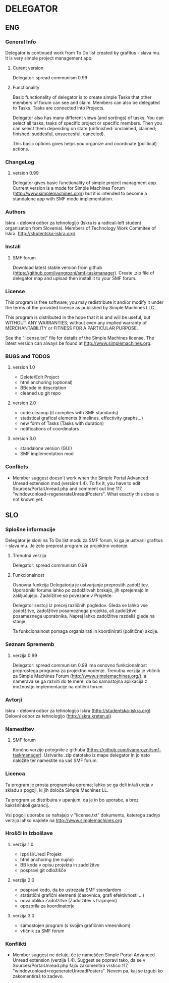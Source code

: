 * DELEGATOR
** ENG
*** General Info
   Delegator is continued work from To Do list created by grafitus - slava mu. It is very simple project management app. 
**** Curent version
     Delegator: spread communism 0.99
**** Functionality
    Basic functionality of delegator is to create simple Tasks that other members of forum can see and claim. Members can also be delegated to Tasks.
    Tasks are connected into Projects.

    Delegator also has many different views (and sortings) of tasks. You can select all tasks, tasks of specific project or specific members.
    Then you can select them depending on state (unfinished: unclaimed, claimed; finished: suddesful, unsuccesful, canceled).

    This basic options gives helps you organize and coordinate (political) actions.

*** ChangeLog
**** version 0.99
    Delegator gives basic functionality of simple project managment app. Current version is a mode for Simple Machines Forum (http://www.simplemachines.org/)
but it is intended to become a standalone app with SMF mode implementation. 
*** Authors
   Iskra - delovni odbor za tehnologijo (Iskra is a radical-left student organisation from Slovenia). Members of Technology Work Commitee of Iskra.
   http://studentska-iskra.org/
   
*** Install
**** SMF forum
   Download latest stable version from github (https://github.com/ivangrozni/smf-taskmanager).
   Create .zip file of delegator map and upload then install it to your SMF forum.
*** License
   This program is free software; you may redistribute it and/or modify it under 
   the terms of the provided license as published by Simple Machines LLC.          
                                                                                 
   This program is distributed in the hope that it is and will be useful, but  
   WITHOUT ANY WARRANTIES; without even any implied warranty of MERCHANTABILITY    
   or FITNESS FOR A PARTICULAR PURPOSE.                                            
                                                                                 
   See the "license.txt" file for details of the Simple Machines license.          
   The latest version can always be found at http://www.simplemachines.org. 
*** BUGS and TODOS
**** version 1.0
    - Delete/Edit Project
    - html anchoring (optional)
    - BBcode in description
    - cleaned up git repo

**** version 2.0
    - code cleanup (it complies with SMF standards)
    - statistical grafical elements (timelines, effectivity graphs...)
    - new form of Tasks (Tasks with duration)
    - notifications of coordinators

**** version 3.0
    - standalone version (GUI)
    - SMF implementation mod

*** Conflicts
     - Member suggest doesn't work when the Simple Portal Advanced Unread extension mod (version 1.4). To fix it, you have to edit Sources/PortalUnread.php and comment out line 117, "window.onload=regenerateUnreadPosters". What exactly this does is not known yet.
** SLO
*** Splošne informacije
    Delegator je sloni na To Do list modu za SMF forum, ki ga je ustvaril grafitus - slava mu. Je zelo preprost program za projektno vodenje.
**** Trenutna verzija
     Delegator: spread communism 0.99
**** Funkcionalnost
     Osnovna funkcija Delegatorja je ustvarjanje preprostih zadolžitev. Uporabniki foruma lahko po zadolžitvah brskajo, jih sprejemajo in zaključujejo.
     Zadolžitve so povezane v Projekte.

     Delegator sestoji iz precej različnih pogledov. Gleda se lahko vse zadolžitve, zadolžitve posameznega projekta, ali zadolžitve posameznega uporabnika.
     Naprej lahko zadolžitve razdeliš glede na stanje.

     Ta funkcionalnost pomaga organizirati in koordinirati (politične) akcije.
     
*** Seznam Sprememb
**** verzija 0.99
     Delegator: spread communism 0.99 ima osnovno funkcionalnost preprostega programa za projektno vodenje. Trenutna verzija je vtičnik za
     Simple Machines Forum (http://www.simplemachines.org/), a namerava se ga razviti do te mere, da bo samostojna aplikacija z možnostjo
     implementacije na dotični forum.
*** Avtorji
    Iskra - delovni odbor za tehnologijo
    Iskra (http://studentska-iskra.org)
    Delovni odbor za tehnologijo (http://iskra.kreten.si)
*** Namestitev
**** SMF forum
     Končno verzijo potegnite z githuba (https://github.com/ivangrozni/smf-taskmanager).
     Ustvarite .zip datoteko iz mape delegator in jo nato naložite ter namestite na vaš SMF forum.
*** Licenca
    Ta program je prosta programska oprema; lahko se ga deli in/ali ureja v skladu s pogoji,
    ki jih določa Simple Machines LL.

    Ta program se distribuira v upanjum, da je in bo uporabe, a brez kakršnihkoli garancij.

    Vsi pogoji uporabe se nahajajo v "license.txt" dokumentu, katerega zadnjo verzijo lahko
    najdete na http://www.simplemachines.org
*** Hrošči in Izbolšave
**** verzija 1.0
     - Izpriši/Uredi Projekt
     - html anchoring (ne nujno)
     - BB koda v opisu projekta in zadolžitve
     - pospravi git odložišče

**** verzija 2.0
     - pospravi kodo, da bo ustrezala SMF standardom
     - statistični grafični elementi (časovnica, grafi efektivnosti ...)
     - nova oblika Zadolžitve (Zadolžitev s trajanjem)
     - opozorila za koordinatorje
       
**** verzija 3.0
     - samostojen program (s svojim grafičnim vmesnikom)
     - vtičnik za SMF forum
*** Konflikti
     - Member suggest ne deluje, če je nameščen Simple Portal Advanced Unread extension (verzija 1.4). Suggest se popravi tako, da se v Sources/PortalUnread.php fajlu zakomentira vrstico 117, "window.onload=regenerateUnreadPosters". Nevem pa, kaj se izgubi ko zakomentiraš to zadevo.
